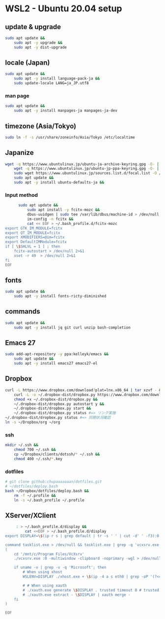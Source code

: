 * WSL2 - Ubuntu 20.04 setup

** update & upgrade
   #+begin_src sh
     sudo apt update &&
         sudo apt -y upgrade &&
         sudo apt -y dist-upgrade
   #+end_src
  
** locale (Japan)
   #+begin_src sh
     sudo apt update &&
         sudo apt -y install language-pack-ja &&
         sudo update-locale LANG=ja_JP.utf8
   #+end_src

*** man page
    #+begin_src sh
      sudo apt update &&
          sudo apt -y install manpages-ja manpages-ja-dev
    #+end_src

** timezone (Asia/Tokyo)
   #+begin_src sh
     sudo ln -f -s /usr/share/zoneinfo/Asia/Tokyo /etc/localtime
   #+end_src

** Japanize
   #+begin_src sh
     wget -q https://www.ubuntulinux.jp/ubuntu-ja-archive-keyring.gpg -O- | sudo apt-key add - &&
         wget -q https://www.ubuntulinux.jp/ubuntu-jp-ppa-keyring.gpg -O- | sudo apt-key add - &&
         sudo wget https://www.ubuntulinux.jp/sources.list.d/focal.list -O /etc/apt/sources.list.d/ubuntu-ja.list &&
         sudo apt update &&
         sudo apt -y install ubuntu-defaults-ja &&
   #+end_src

*** Input method
    #+begin_src sh
      sudo apt update &&
          sudo apt install -y fcitx-mozc &&
          dbus-uuidgen | sudo tee /var/lib/dbus/machine-id > /dev/null 2>&1 &&
          im-config -n fcitx &&
          cat << EOF > ~/.bash_profile.d/fcitx-mozc
export GTK_IM_MODULE=fcitx
export QT_IM_MODULE=fcitx
export XMODIFIERS=@im=fcitx
export DefaultIMModule=fcitx
if [ \$SHLVL = 1 ] ; then
    fcitx-autostart > /dev/null 2>&1
    xset -r 49  > /dev/null 2>&1
fi
EOF
    #+end_src

** fonts
   #+begin_src sh
     sudo apt update &&
         sudo apt -y install fonts-ricty-diminished
   #+end_src

** commands
   #+begin_src sh
     sudo apt update &&
         sudo apt -y install jq git curl unzip bash-completion
   #+end_src
   
** Emacs 27
   #+begin_src sh
     sudo add-apt-repository -y ppa:kelleyk/emacs &&
         sudo apt update &&
         sudo apt -y install emacs27 emacs27-el
   #+end_src

** Dropbox
   #+begin_src sh
     curl -L https://www.dropbox.com/download?plat=lnx.x86_64 | tar xzvf - &&
         curl -L -o ~/.dropbox-dist/dropbox.py https://www.dropbox.com/download?dl=packages/dropbox.py &&
         chmod +x ~/.dropbox-dist/dropbox.py &&
         ~/.dropbox-dist/dropbox.py autostart y &&
         ~/.dropbox-dist/dropbox.py start &&
         ~/.dropbox-dist/dropbox.py status #=> リンク実施
     ~/.dropbox-dist/dropbox.py status #=> 同期状況確認
     ln -s ~/Dropbox/org ~/org
   #+end_src

*** ssh
    #+begin_src sh
      mkdir ~/.ssh &&
          chmod 700 ~/.ssh &&
          cp ~/Dropbox/clients/dotssh/* ~/.ssh &&
          chmod 400 ~/.ssh/*.key
    #+end_src

*** dotfiles
    #+begin_src sh
      # git clone github:chupaaaaaaan/dotfiles.git
      # ~/dotfiles/deploy.bash
      bash ~/Dropbox/dotfiles/deploy.bash &&
          rm -f ~/.profile &&
          ln -s ~/.bash_profile ~/.profile
    #+end_src

** XServer/XClient
   #+begin_src sh
     : > ~/.bash_profile.d/display &&
         cat <<EOF > ~/.bash_profile.d/display
export DISPLAY=\$(ip r s | grep default | tr -s ' ' | cut -d' ' -f3):0.0

command tasklist.exe > /dev/null && tasklist.exe | grep -q 'vcxsrv.exe' || 
(
    cd '/mnt/c/Program Files/VcXsrv'
    ./vcxsrv.exe :0 -multiwindow -clipboard -noprimary -wgl > /dev/null 2>&1 &

    if uname -v | grep -v -q 'Microsoft'; then
        # When using xhost
        WSLENV=DISPLAY ./xhost.exe + \$(ip -4 a s eth0 | grep -oP '(?<=inet\s)\d+(\.\d+){3}')

        # # When using xauth
        # ./xauth.exe generate \$DISPLAY . trusted timeout 0 # trusted にしないと clipboad 連携が機能しない
        # ./xauth.exe extract - \$DISPLAY | xauth merge -
    fi
)

EOF
   #+end_src
